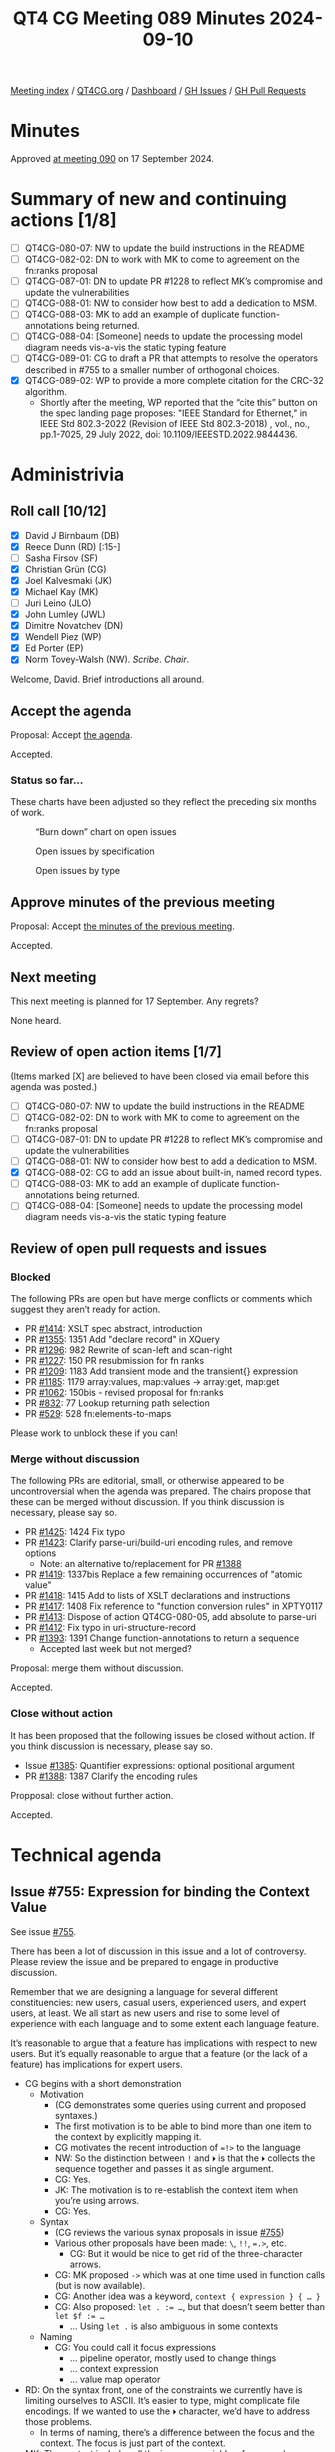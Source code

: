 :PROPERTIES:
:ID:       9D820370-B8D7-47A1-AD7B-969C7F811611
:END:
#+title: QT4 CG Meeting 089 Minutes 2024-09-10
#+author: Norm Tovey-Walsh
#+filetags: :qt4cg:
#+options: html-style:nil h:6 toc:nil
#+html_head: <link rel="stylesheet" type="text/css" href="/meeting/css/htmlize.css"/>
#+html_head: <link rel="stylesheet" type="text/css" href="../../../css/style.css"/>
#+html_head: <link rel="shortcut icon" href="/img/QT4-64.png" />
#+html_head: <link rel="apple-touch-icon" sizes="64x64" href="/img/QT4-64.png" type="image/png" />
#+html_head: <link rel="apple-touch-icon" sizes="76x76" href="/img/QT4-76.png" type="image/png" />
#+html_head: <link rel="apple-touch-icon" sizes="120x120" href="/img/QT4-120.png" type="image/png" />
#+html_head: <link rel="apple-touch-icon" sizes="152x152" href="/img/QT4-152.png" type="image/png" />
#+options: author:nil email:nil creator:nil timestamp:nil
#+startup: showall

[[../][Meeting index]] / [[https://qt4cg.org][QT4CG.org]] / [[https://qt4cg.org/dashboard][Dashboard]] / [[https://github.com/qt4cg/qtspecs/issues][GH Issues]] / [[https://github.com/qt4cg/qtspecs/pulls][GH Pull Requests]]

#+TOC: headlines 6

* Minutes
:PROPERTIES:
:unnumbered: t
:CUSTOM_ID: minutes
:END:

Approved [[../2024/09-17.html][at meeting 090]] on 17 September 2024.

* Summary of new and continuing actions [1/8]
:PROPERTIES:
:unnumbered: t
:CUSTOM_ID: new-actions
:END:

+ [ ] QT4CG-080-07: NW to update the build instructions in the README
+ [ ] QT4CG-082-02: DN to work with MK to come to agreement on the fn:ranks proposal
+ [ ] QT4CG-087-01: DN to update PR #1228 to reflect MK’s compromise and update the vulnerabilities
+ [ ] QT4CG-088-01: NW to consider how best to add a dedication to MSM.
+ [ ] QT4CG-088-03: MK to add an example of duplicate function-annotations being returned.
+ [ ] QT4CG-088-04: [Someone] needs to update the processing model diagram needs vis-a-vis the static typing feature
+ [ ] QT4CG-089-01: CG to draft a PR that attempts to resolve the operators described in #755 to a smaller number of orthogonal choices.
+ [X] QT4CG-089-02: WP to provide a more complete citation for the CRC-32 algorithm.
  + Shortly after the meeting, WP reported that the “cite this” button on the
    spec landing page proposes: "IEEE Standard for Ethernet," in IEEE Std
    802.3-2022 (Revision of IEEE Std 802.3-2018) , vol., no., pp.1-7025, 29 July
    2022, doi: 10.1109/IEEESTD.2022.9844436.

* Administrivia
:PROPERTIES:
:CUSTOM_ID: administrivia
:END:

** Roll call [10/12]
:PROPERTIES:
:CUSTOM_ID: roll-call
:END:

+ [X] David J Birnbaum (DB)
+ [X] Reece Dunn (RD) [:15-]
+ [ ] Sasha Firsov (SF)
+ [X] Christian Grün (CG)
+ [X] Joel Kalvesmaki (JK)
+ [X] Michael Kay (MK)
+ [ ] Juri Leino (JLO)
+ [X] John Lumley (JWL)
+ [X] Dimitre Novatchev (DN)
+ [X] Wendell Piez (WP)
+ [X] Ed Porter (EP)
+ [X] Norm Tovey-Walsh (NW). /Scribe/. /Chair/.

Welcome, David. Brief introductions all around.

** Accept the agenda
:PROPERTIES:
:CUSTOM_ID: agenda
:END:

Proposal: Accept [[../../agenda/2024/09-10.html][the agenda]].

Accepted.

*** Status so far…
:PROPERTIES:
:CUSTOM_ID: so-far
:END:

These charts have been adjusted so they reflect the preceding six months of work.

#+CAPTION: “Burn down” chart on open issues
#+NAME:   fig:open-issues
[[./issues-open-2024-09-10.png]]

#+CAPTION: Open issues by specification
#+NAME:   fig:open-issues-by-spec
[[./issues-by-spec-2024-09-10.png]]

#+CAPTION: Open issues by type
#+NAME:   fig:open-issues-by-type
[[./issues-by-type-2024-09-10.png]]

** Approve minutes of the previous meeting
:PROPERTIES:
:CUSTOM_ID: approve-minutes
:END:

Proposal: Accept [[../../minutes/2024/09-03.html][the minutes of the previous meeting]].

Accepted.

** Next meeting
:PROPERTIES:
:CUSTOM_ID: next-meeting
:END:

This next meeting is planned for 17 September. Any regrets?

None heard.

** Review of open action items [1/7]
:PROPERTIES:
:CUSTOM_ID: open-actions
:END:

(Items marked [X] are believed to have been closed via email before
this agenda was posted.)

+ [ ] QT4CG-080-07: NW to update the build instructions in the README
+ [ ] QT4CG-082-02: DN to work with MK to come to agreement on the fn:ranks proposal
+ [ ] QT4CG-087-01: DN to update PR #1228 to reflect MK’s compromise and update the vulnerabilities
+ [ ] QT4CG-088-01: NW to consider how best to add a dedication to MSM.
+ [X] QT4CG-088-02: CG to add an issue about built-in, named record types.
+ [ ] QT4CG-088-03: MK to add an example of duplicate function-annotations being returned.
+ [ ] QT4CG-088-04: [Someone] needs to update the processing model diagram needs vis-a-vis the static typing feature

** Review of open pull requests and issues
:PROPERTIES:
:CUSTOM_ID: open-pull-requests
:END:

*** Blocked
:PROPERTIES:
:CUSTOM_ID: blocked
:END:

The following PRs are open but have merge conflicts or comments which
suggest they aren’t ready for action.

+ PR [[https://qt4cg.org/dashboard/#pr-1414][#1414]]: XSLT spec abstract, introduction
+ PR [[https://qt4cg.org/dashboard/#pr-1355][#1355]]: 1351 Add "declare record" in XQuery
+ PR [[https://qt4cg.org/dashboard/#pr-1296][#1296]]: 982 Rewrite of scan-left and scan-right
+ PR [[https://qt4cg.org/dashboard/#pr-1227][#1227]]: 150 PR resubmission for fn ranks
+ PR [[https://qt4cg.org/dashboard/#pr-1209][#1209]]: 1183 Add transient mode and the transient{} expression
+ PR [[https://qt4cg.org/dashboard/#pr-1185][#1185]]: 1179 array:values, map:values → array:get, map:get
+ PR [[https://qt4cg.org/dashboard/#pr-1062][#1062]]: 150bis - revised proposal for fn:ranks
+ PR [[https://qt4cg.org/dashboard/#pr-832][#832]]: 77 Lookup returning path selection
+ PR [[https://qt4cg.org/dashboard/#pr-529][#529]]: 528 fn:elements-to-maps

Please work to unblock these if you can!

*** Merge without discussion
:PROPERTIES:
:CUSTOM_ID: merge-without-discussion
:END:

The following PRs are editorial, small, or otherwise appeared to be
uncontroversial when the agenda was prepared. The chairs propose that
these can be merged without discussion. If you think discussion is
necessary, please say so.

+ PR [[https://qt4cg.org/dashboard/#pr-1425][#1425]]: 1424 Fix typo
+ PR [[https://qt4cg.org/dashboard/#pr-1423][#1423]]: Clarify parse-uri/build-uri encoding rules, and remove options
  + Note: an alternative to/replacement for PR [[https://qt4cg.org/dashboard/#pr-1388][#1388]] 
+ PR [[https://qt4cg.org/dashboard/#pr-1419][#1419]]: 1337bis Replace a few remaining occurrences of "atomic value"
+ PR [[https://qt4cg.org/dashboard/#pr-1418][#1418]]: 1415 Add to lists of XSLT declarations and instructions
+ PR [[https://qt4cg.org/dashboard/#pr-1417][#1417]]: 1408 Fix reference to "function conversion rules" in XPTY0117
+ PR [[https://qt4cg.org/dashboard/#pr-1413][#1413]]: Dispose of action QT4CG-080-05, add absolute to parse-uri
+ PR [[https://qt4cg.org/dashboard/#pr-1412][#1412]]: Fix typo in uri-structure-record
+ PR [[https://qt4cg.org/dashboard/#pr-1393][#1393]]: 1391 Change function-annotations to return a sequence
  + Accepted last week but not merged?

Proposal: merge them without discussion.

Accepted.

*** Close without action
:PROPERTIES:
:CUSTOM_ID: close-without-action
:END:

It has been proposed that the following issues be closed without action.
If you think discussion is necessary, please say so.

+ Issue [[https://github.com/qt4cg/qtspecs/issues/1385][#1385]]: Quantifier expressions: optional positional argument
+ PR [[https://qt4cg.org/dashboard/#pr-1388][#1388]]: 1387 Clarify the encoding rules

Propposal: close without further action.

Accepted.

* Technical agenda
:PROPERTIES:
:CUSTOM_ID: technical-agenda
:END:

** Issue #755: Expression for binding the Context Value
:PROPERTIES:
:CUSTOM_ID: issue-755
:END:
See issue [[https://github.com/qt4cg/qtspecs/issues/755][#755]].

There has been a lot of discussion in this issue and a lot of controversy.
Please review the issue and be prepared to engage in productive discussion.

Remember that we are designing a language for several different constituencies:
new users, casual users, experienced users, and expert users, at least. We all
start as new users and rise to some level of experience with each language and
to some extent each language feature.

It’s reasonable to argue that a feature has implications with respect to new
users. But it’s equally reasonable to argue that a feature (or the lack of a
feature) has implications for expert users.

+ CG begins with a short demonstration
  + Motivation
    + (CG demonstrates some queries using current and proposed syntaxes.)
    + The first motivation is to be able to bind more than one item to the
      context by explicitly mapping it.
    + CG motivates the recent introduction of ~=!>~ to the language
    + NW: So the distinction between ~!~ and ~⏵~ is that the ~⏵~ collects the
      sequence together and passes it as single argument.
    + CG: Yes.
    + JK: The motivation is to re-establish the context item when you’re using arrows.
    + CG: Yes.
  + Syntax
    + (CG reviews the various synax proposals in issue [[https://github.com/qt4cg/qtspecs/issues/755][#755]])
    + Various other proposals have been made: ~\~, ~!!~, ~=.>~, etc.
      + CG: But it would be nice to get rid of the three-character arrows.
    + CG: MK proposed ~->~ which was at one time used in function calls (but is
      now available).
    + CG: Another idea was a keyword, ~context { expression } { … }~
    + CG: Also proposed: ~let . := …~, but that doesn’t seem better than ~let $f := …~
      + … Using ~let .~ is also ambiguous in some contexts
  + Naming
    + CG: You could call it focus expressions
      + … pipeline operator, mostly used to change things
      + … context expression
      + … value map operator

+ RD: On the syntax front, one of the constraints we currently have is limiting
  ourselves to ASCII. It’s easier to type, might complicate file encodings.
  If we wanted to use the ~⏵~ character, we’d have to address those problems.
  + In terms of naming, there’s a difference between the focus and the context.
    The focus is just part of the context.
+ MK: The context includes all the in-scope variables, for example.
+ CG: I wouldn’t recommend ~⏵~, I was just using it as a placeholder.
+ JWL: Where did we use ~->~. 
+ CG: We experimented with it in function calls, but don’t use it any more.
+ JWL: Using ~=>~ for the context value and ~->~ for the context item would have some appeal.
+ JK: The first alternative was binding with ~let~. I sort of do that automatically.
  + … The third option, gets to mapping arrow which I often think of as the
    for-each operator. It’s equivalent in a more verbose way would be a ~for~ loop.
  + … Those are all in ~ExprSingle~
  + … Sometimes I’ve wanted to change the context in other places.
  + … I think if we have a shortcut sytax, we should have a more verbose alternative.
  + … It would be nice to be able to rebind the context for any single expression.
  + … What if we just introduce a keyword in front of any ~ExprSingle~ that let
    you declare a context?
  + … You then have a verbal mechanism that can do more than we can do with the
    short cut syntaxes.
+ CG: I like the idea of having two ways to do this would be good.
+ JK: To piggy back on that, I don’t begruge anyone using the shortcut syntaxes,
  I just don’t tend to do it. I often use the for expression instead of the
  mapping arrow, for example.
+ MK: Going to motivation, I think there are two primary use cases: setting the
  context value for evaluating something and the other is thinking of it more as
  a pipeline. It’s convenient if you’re writing a pipeline that you don’t have
  to introduce variables. People don’t think of it that way, but path
  expressions work this say, each “/” binds the context for part of the path.
  + … So path expressions are a kind of a pipeline.
  + … I think the important use case is the pipeline one; it’s more general and
    embraces the two-step one.
  + … Thinking of it as a pipeline makes it natural to me to use some sort of arrow operator.
  + … If we can that arrow operator to replace the current ~=!>~, then great.
  + … JK’s proposal using context syntax gets quite complicated when you nest it.
  + … Grammatically, I doubt that it works unless you have braces as delimiters.
  + … Two adjacent expressions without an operator in between is always
    problematic.
  + … I’m disinclined to provide multiple ways to do it. I think that’s a
    problem for us.
+ RD: There’s a “with” syntax for def…
+ MK: Nope, that’s gone.
+ RD: If we did introduce this, that would fit in naturally.
  + … A ~return~ keyword would also be an alternative to brace delimiters.
+ DN: I think that we’re putting the cart before the horse. We’re talking about
  syntax, but I don’t even agree that this is even necessary.
  + … We know it isn’t necessary because we have other ways of doing things.
  + … In the comment thread, I demonstrated how to use the arrow operator to
    replace two of the examples.
  + … Before talking about other things, we need better motivation.
  + … Using ~.~ in some subexpressions as the context item and in others as a
    “context sequence” is very, very confusing.
  + … I think this is not just about novices. Lots of commenters found it confusing.
    Liam, for example, expressed concern about using ~.~ in different senses.
  + … What solutions are there? One is not to do anything. We also have the
    function ~fn:chain~ that can be used to make chains.
  + … The one use case that seems unavoidable is when the context value is not
    the first argument. We can have a function called ~flip~ that reorders
    function arguments. arguments. Then all you need is the arrow operator.
  + … If someone really wants ways to make expressions more complicated, then I
    think we should use a different variable not ~.~. Maybe ~$$something~, for example.
+ MK: DN has raised the question of whether our decision to generalize the
  context value a year ago was a good idea. I have mixed feelings about it. I
  don’t like going backwards to revisit decisions that we’ve made. But sometimes
  it’s necessary.
  + … If we stick with the decision to generalize the context value, and it is
    useful for things like array filtering. The generalization of the context
    value was motivated in part by that desire.
  + … If we keep that, then we do need a way to set the context value. Otherwise
    it’s a large gap in the language.
+ DN: I agree with MK. It’s obviously confusing to use ~.~ in these different
  ways. If we need something for a value, use ~$$~ instead. The ~.~ has been an
  /item/ for three versions of XPath.
+ CG: I’ve used the syntax ~declare context value := 1 to 5~ to declare
  sequences to the context item for a long time. In a database context, it makes
  a lot of sense to bind a collection. For users it often doesn’t matter if
  thousands of items are stored in 1 document or many. No one has expressed any
  confusion about having ~.~ address multiple documents.
+ NW: Could we have a proposal that really addresses the orthogonality of ~=!>~, ~!~, etc.
+ CG: I could do a pull request that makes a stab at it.
+ MK: I think that’s a good idea.

ACTION QT4CG-089-01: CG to draft a PR that attempts to resolve the operators described in #755 to a smaller number of orthogonal choices.

** PR #1360: 1348 Some grammar simplifications
:PROPERTIES:
:CUSTOM_ID: pr-1360
:END:
See PR [[https://qt4cg.org/dashboard/#pr-1360][#1360]]

MK introduces the PR.

+ MK: This purely does some syntax refactoring to avoid some duplicated productions.
  + … The key changes are in the EBNF appendix.
  + … It doesn’t change the syntax, it just removes some duplicated productions.
  + … Some things that just served as a comma separated list have been inlined.
  + … etc.
+ JWL: If this PR goes through, I’ll try before the next meeting to run some
  tests in my iXML grammar.

Proposal: accept this PR.

Accepted.


** PR #1428: 1426 Add notes on endianness of CRC-32
:PROPERTIES:
:CUSTOM_ID: pr-1428
:END:
See PR [[https://qt4cg.org/dashboard/#pr-1428][#1428]]

MK introduces the PR.

+ MK: This just adds a note that this function always returns its result in
  big-endian order. If libraries return it in little-ending, implementors should beware.
+ WP: I think I found the relevant citation, but it’s a big, restricted document.
+ MK: A useful non-normative citation might be better.
+ MK: We had this problem with regular expressions, it’s hard to find a definitive citation.
  + … I’ve left the question of the citation open for the moment.

Some more discussion of the citation to the big IEEE document.

ACTION QT4CG-089-02: WP to provide a more complete citation for the CRC-32 algorithm.

Proposal: accept this PR.

Accepted.

* Any other business
:PROPERTIES:
:CUSTOM_ID: any-other-business
:END:

+ None heard

* Adjourned
:PROPERTIES:
:CUSTOM_ID: adjourned
:END:

